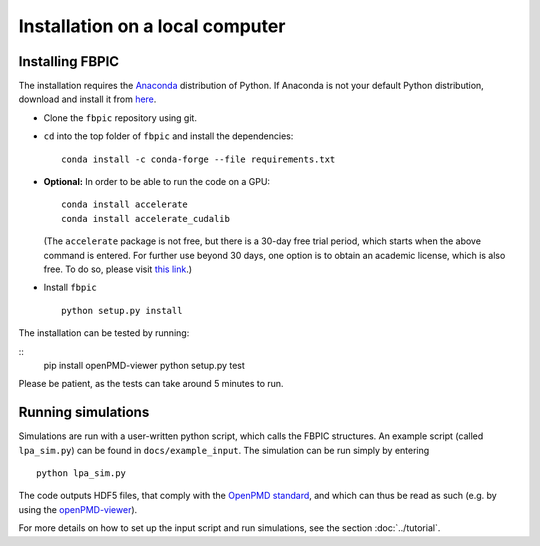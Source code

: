 Installation on a local computer
==================================

Installing FBPIC
------------------

The installation requires the
`Anaconda <https://www.continuum.io/why-anaconda>`__ distribution of
Python. If Anaconda is not your default Python distribution, download and install it from `here <https://www.continuum.io/downloads>`__.

-  Clone the ``fbpic`` repository using git.

-  ``cd`` into the top folder of ``fbpic`` and install the dependencies:

   ::

       conda install -c conda-forge --file requirements.txt

-  **Optional:** In order to be able to run the code on a GPU:

   ::

       conda install accelerate
       conda install accelerate_cudalib

   (The ``accelerate`` package is not free, but there is a 30-day free
   trial period, which starts when the above command is entered. For
   further use beyond 30 days, one option is to obtain an academic
   license, which is also free. To do so, please visit `this
   link <https://www.continuum.io/anaconda-academic-subscriptions-available>`__.)

-  Install ``fbpic``

   ::

       python setup.py install

The installation can be tested by running:

::
    pip install openPMD-viewer
    python setup.py test

Please be patient, as the tests can take around 5 minutes to run.

    
Running simulations
-------------------

Simulations are run with a user-written python script, which calls the
FBPIC structures. An example script (called ``lpa_sim.py``) can be found
in ``docs/example_input``. The simulation can be run simply by
entering

::

   python lpa_sim.py

The code outputs HDF5 files, that comply with the `OpenPMD
standard <http://www.openpmd.org/#/start>`__, and which can thus be read
as such (e.g. by using the
`openPMD-viewer <https://github.com/openPMD/openPMD-viewer>`__).

For more details on how to set up the input script and run
simulations, see the section :doc:`../tutorial`.
